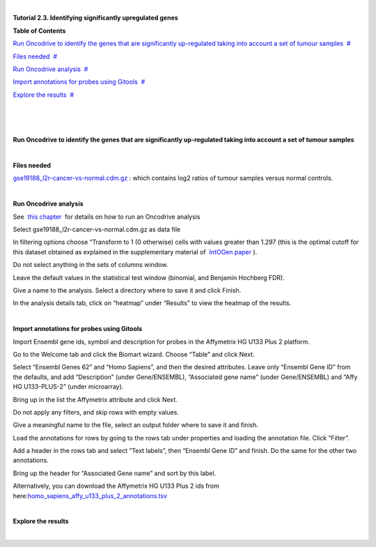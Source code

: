 | 

**Tutorial 2.3. Identifying significantly upregulated genes**




**Table of Contents**

`Run Oncodrive to identify the genes that are significantly up-regulated taking into account a set of tumour samples <#N10037>`__  `#  <#N10037>`__

`Files needed <#N1003D>`__  `#  <#N1003D>`__

`Run Oncodrive analysis <#N1004F>`__  `#  <#N1004F>`__

`Import annotations for probes using Gitools <#N1007E>`__  `#  <#N1007E>`__

`Explore the results <#N100B0>`__  `#  <#N100B0>`__

| 

| 

| 

**Run Oncodrive to identify the genes that are significantly up-regulated taking into account a set of tumour samples**

| 

**Files needed**

`gse19188\_l2r-cancer-vs-normal.cdm.gz <http://www.gitools.org/tutorials/data/gse19188_l2r-cancer-vs-normal.cdm.gz>`__ : which contains log2 ratios of tumour samples versus normal controls.

| 

**Run Oncodrive analysis**

See  `this chapter <UserGuide_Oncodrive.rst>`__  for details on how to run an Oncodrive analysis

Select gse19188\_l2r-cancer-vs-normal.cdm.gz as data file

In filtering options choose “Transform to 1 (0 otherwise) cells with values greater than 1.297 (this is the optimal cutoff for this dataset obtained as explained in the supplementary material of  `IntOGen paper <http://www.nature.com/nmeth/journal/v7/n2/full/nmeth0210-92.html>`__ ).

Do not select anything in the sets of columns window.

Leave the default values in the statistical test window (binomial, and Benjamin Hochberg FDR).

Give a name to the analysis. Select a directory where to save it and click Finish.

In the analysis details tab, click on “heatmap” under “Results” to view the heatmap of the results.

| 

**Import annotations for probes using Gitools**

Import Ensembl gene ids, symbol and description for probes in the Affymetrix HG U133 Plus 2 platform.

Go to the Welcome tab and click the Biomart wizard. Choose “Table” and click Next.

Select “Ensembl Genes 62” and “Homo Sapiens”, and then the desired attributes. Leave only “Ensembl Gene ID” from the defaults, and add “Description” (under Gene/ENSEMBL), “Associated gene name” (under Gene/ENSEMBL) and “Affy HG U133-PLUS-2” (under microarray).

Bring up in the list the Affymetrix attribute and click Next.

Do not apply any filters, and skip rows with empty values.

Give a meaningful name to the file, select an output folder where to save it and finish.

Load the annotations for rows by going to the rows tab under properties and loading the annotation file. Click “Filter”.

Add a header in the rows tab and select “Text labels”, then “Ensembl Gene ID” and finish. Do the same for the other two annotations.

Bring up the header for “Associated Gene name” and sort by this label.

Alternatively, you can download the Affymetrix HG U133 Plus 2 ids from here:\ `homo\_sapiens\_affy\_u133\_plus\_2\_annotations.tsv <url('file:/usr/local/gitools/help/xwiki-enterprise-jetty-hsqldb-2.5/jetty/work/Jetty_0_0_0_0_8888_xwiki__xwiki__snanx9/D4FgwkCf/Tutorials.Tutorial23.homosapiensaffyu133plus2annotations.tsv')>`__

| 

**Explore the results**

| 
